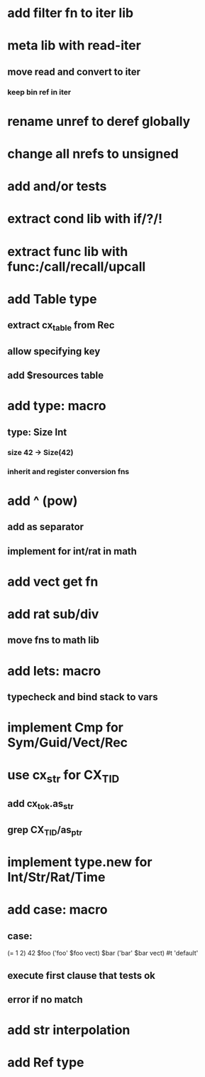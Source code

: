* add filter fn to iter lib
* meta lib with read-iter
** move read and convert to iter
*** keep bin ref in iter
* rename unref to deref globally
* change all nrefs to unsigned
* add and/or tests
* extract cond lib with if/?/!
* extract func lib with func:/call/recall/upcall
* add Table type
** extract cx_table from Rec
** allow specifying key
** add $resources table
* add type: macro
** type: Size Int
*** size 42 -> Size(42)
*** inherit and register conversion fns
* add ^ (pow)
** add as separator
** implement for int/rat in math
* add vect get fn
* add rat sub/div
** move fns to math lib

* add lets: macro
** typecheck and bind stack to vars
* implement Cmp for Sym/Guid/Vect/Rec
* use cx_str for CX_TID
** add cx_tok.as_str
** grep CX_TID/as_ptr
* implement type.new for Int/Str/Rat/Time
* add case: macro
** case: 
(= 1 2) 42
$foo ('foo' $foo vect)
$bar ('bar' $bar vect)
#t 'default'
** execute first clause that tests ok
** error if no match 
* add str interpolation
* add Ref type
